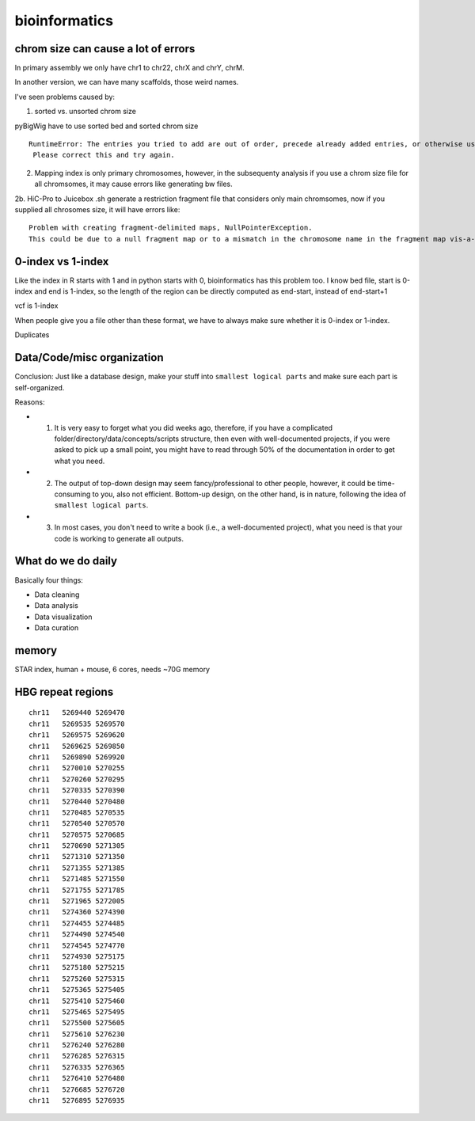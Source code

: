 bioinformatics
=========


chrom size can cause a lot of errors
^^^^^^^^^^^^^^^^^^^^^^^^^

In primary assembly we only have chr1 to chr22, chrX and chrY, chrM.

In another version, we can have many scaffolds, those weird names.

I've seen problems caused by:

1. sorted vs. unsorted chrom size

pyBigWig have to use sorted bed and sorted chrom size

::

	RuntimeError: The entries you tried to add are out of order, precede already added entries, or otherwise use illegal values.
	 Please correct this and try again.

2. Mapping index is only primary chromosomes, however, in the subsequenty analysis if you use a chrom size file for all chromsomes, it may cause errors like generating bw files.

2b. HiC-Pro to Juicebox .sh generate a restriction fragment file that considers only main chromsomes, now if you supplied all chrosomes size, it will have errors like:

::

	Problem with creating fragment-delimited maps, NullPointerException.
	This could be due to a null fragment map or to a mismatch in the chromosome name in the fragment map vis-a-vis the input file or chrom.sizes file.

0-index vs 1-index
^^^^^^^^

Like the index in R starts with 1 and in python starts with 0, bioinformatics has this problem too. I know bed file, start is 0-index and end is 1-index, so the length of the region can be directly computed as end-start, instead of end-start+1

vcf is 1-index

When people give you a file other than these format, we have to always make sure whether it is 0-index or 1-index.


Duplicates


Data/Code/misc organization
^^^^^^^^^^^^^^

Conclusion: Just like a database design, make your stuff into ``smallest logical parts`` and make sure each part is self-organized. 

Reasons:

- 1. It is very easy to forget what you did weeks ago, therefore, if you have a complicated folder/directory/data/concepts/scripts structure, then even with well-documented projects, if you were asked to pick up a small point, you might have to read through 50% of the documentation in order to get what you need.

- 2. The output of top-down design may seem fancy/professional to other people, however, it could be time-consuming to you, also not efficient. Bottom-up design, on the other hand, is in nature, following the idea of ``smallest logical parts``.

- 3. In most cases, you don't need to write a book (i.e., a well-documented project), what you need is that your code is working to generate all outputs.


What do we do daily
^^^^^^^

Basically four things:

- Data cleaning

- Data analysis

- Data visualization

- Data curation


memory
^^^^^

STAR index, human + mouse, 6 cores, needs ~70G memory

HBG repeat regions
^^^^^^^^^^^^^^^^^

::

	chr11	5269440	5269470
	chr11	5269535	5269570
	chr11	5269575	5269620
	chr11	5269625	5269850
	chr11	5269890	5269920
	chr11	5270010	5270255
	chr11	5270260	5270295
	chr11	5270335	5270390
	chr11	5270440	5270480
	chr11	5270485	5270535
	chr11	5270540	5270570
	chr11	5270575	5270685
	chr11	5270690	5271305
	chr11	5271310	5271350
	chr11	5271355	5271385
	chr11	5271485	5271550
	chr11	5271755	5271785
	chr11	5271965	5272005
	chr11	5274360	5274390
	chr11	5274455	5274485
	chr11	5274490	5274540
	chr11	5274545	5274770
	chr11	5274930	5275175
	chr11	5275180	5275215
	chr11	5275260	5275315
	chr11	5275365	5275405
	chr11	5275410	5275460
	chr11	5275465	5275495
	chr11	5275500	5275605
	chr11	5275610	5276230
	chr11	5276240	5276280
	chr11	5276285	5276315
	chr11	5276335	5276365
	chr11	5276410	5276480
	chr11	5276685	5276720
	chr11	5276895	5276935

.. image:: ../../images/hg19_HBG_repeat_regions.PNG
  :align: center

